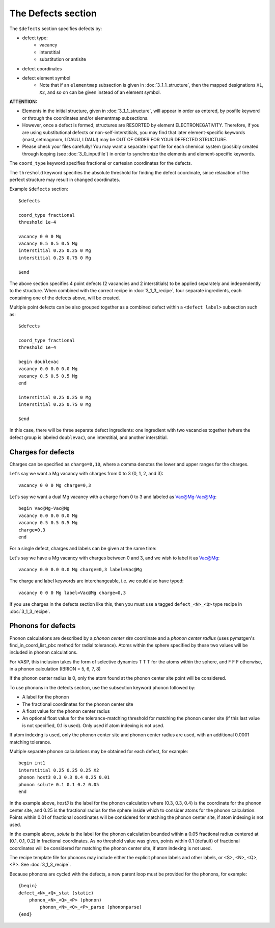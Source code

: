###################################
The Defects section
###################################
The ``$defects`` section specifies defects by:

*  defect type:
    *  vacancy
    *  interstitial
    *  substitution or antisite

*  defect coordinates

*  defect element symbol
    *  Note that if an ``elementmap`` subsection is given in :doc:`3_1_1_structure`, then the mapped designations ``X1``, ``X2``, and so on can be given instead of an element symbol.

**ATTENTION:** 

*  Elements in the initial structure, given in :doc:`3_1_1_structure`, will appear in order as entered, by posfile keyword or through the coordinates and/or elementmap subsections.

*  However, once a defect is formed, structures are RESORTED by element ELECTRONEGATIVITY.  Therefore, if you are using substitutional defects or non-self-interstitials, you may find that later element-specific keywords (mast_setmagmom, LDAUU, LDAUJ) may be OUT OF ORDER FOR YOUR DEFECTED STRUCTURE.

*  Please check your files carefully! You may want a separate input file for each chemical system (possibly created through looping (see :doc:`3_0_inputfile`) in order to synchronize the elements and element-specific keywords.

The ``coord_type`` keyword specifies fractional or cartesian coordinates for the defects.

The ``threshold`` keyword specifies the absolute threshold for finding the defect coordinate, since relaxation of the perfect structure may result in changed coordinates.

Example ``$defects`` section::

    $defects

    coord_type fractional
    threshold 1e-4

    vacancy 0 0 0 Mg
    vacancy 0.5 0.5 0.5 Mg
    interstitial 0.25 0.25 0 Mg
    interstitial 0.25 0.75 0 Mg
    
    $end

The above section specifies 4 point defects (2 vacancies and 2 interstitials) to be applied separately and independently to the structure. When combined with the correct recipe in :doc:`3_1_3_recipe`, four separate ingredients, each containing one of the defects above, will be created.

Multiple point defects can be also grouped together as a combined defect within a ``<defect label>`` subsection such as::

    $defects
    
    coord_type fractional
    threshold 1e-4
    
    begin doublevac
    vacancy 0.0 0.0 0.0 Mg
    vacancy 0.5 0.5 0.5 Mg
    end
    
    interstitial 0.25 0.25 0 Mg
    interstitial 0.25 0.75 0 Mg
    
    $end

In this case, there will be three separate defect ingredients: one ingredient with two vacancies together (where the defect group is labeled ``doublevac``), one interstitial, and another interstitial.


=====================
Charges for defects
=====================
Charges can be specified as ``charge=0,10``, where a comma denotes the lower and upper ranges for the charges.

Let's say we want a Mg vacancy with charges from 0 to 3 (0, 1, 2, and 3)::

    vacancy 0 0 0 Mg charge=0,3

Let's say we want a dual Mg vacancy with a charge from 0 to 3 and labeled as Vac@Mg-Vac@Mg::

    begin Vac@Mg-Vac@Mg
    vacancy 0.0 0.0 0.0 Mg
    vacancy 0.5 0.5 0.5 Mg
    charge=0,3
    end

For a single defect, charges and labels can be given at the same time:

Let's say we have a Mg vacancy with charges between 0 and 3, and we wish to label it as Vac@Mg::

    vacancy 0.0 0.0 0.0 Mg charge=0,3 label=Vac@Mg

The charge and label keywords are interchangeable, i.e. we could also have typed::

    vacancy 0 0 0 Mg label=Vac@Mg charge=0,3

If you use charges in the defects section like this, then you must use a tagged ``defect_<N>_<Q>`` type recipe in :doc:`3_1_3_recipe`.

=====================
Phonons for defects
=====================

Phonon calculations are described by a *phonon center site* coordinate and a *phonon center radius* (uses pymatgen's find\_in\_coord\_list\_pbc method for radial tolerance). 
Atoms within the sphere specified by these two values will be included in phonon calculations.

For VASP, this inclusion takes the form of selective dynamics T T T for the atoms within the sphere, and F F F otherwise, in a phonon calculation (IBRION = 5, 6, 7, 8)

If the phonon center radius is 0, only the atom found at the phonon center site point will be considered.

To use phonons in the defects section, use the subsection keyword ``phonon`` followed by:

* A label for the phonon

* The fractional coordinates for the phonon center site

* A float value for the phonon center radius

* An optional float value for the tolerance-matching threshold for matching the phonon center site (if this last value is not specified, 0.1 is used). Only used if atom indexing is not used.

If atom indexing is used, only the phonon center site and phonon center radius are used, with an additional 0.0001 matching tolerance.

Multiple separate phonon calculations may be obtained for each defect, for example::

    begin int1
    interstitial 0.25 0.25 0.25 X2
    phonon host3 0.3 0.3 0.4 0.25 0.01
    phonon solute 0.1 0.1 0.2 0.05
    end

In the example above, *host3* is the label for the phonon calculation where (0.3, 0.3, 0.4) is the coordinate for the phonon center site, and 0.25 is the fractional radius for the sphere inside which to consider atoms for the phonon calculation. Points within 0.01 of fractional coordinates will be considered for matching the phonon center site, if atom indexing is not used.

In the example above, *solute* is the label for the phonon calculation bounded within a 0.05 fractional radius centered at (0.1, 0.1, 0.2) in fractional coordinates. As no threshold value was given, points within 0.1 (default) of fractional coordinates will be considered for matching the phonon center site, if atom indexing is not used.


The recipe template file for phonons may include either the explicit phonon labels and other labels, or <S>, <N>, <Q>, <P>. See :doc:`3_1_3_recipe`.

Because phonons are cycled with the defects, a new parent loop must be provided for the phonons, for example::

    {begin}
    defect_<N>_<Q>_stat (static)
        phonon_<N>_<Q>_<P> (phonon)
            phonon_<N>_<Q>_<P>_parse (phononparse)
    {end}


.. raw:: html

    <script>
      (function(i,s,o,g,r,a,m){i['GoogleAnalyticsObject']=r;i[r]=i[r]||function(){
      (i[r].q=i[r].q||[]).push(arguments)},i[r].l=1*new Date();a=s.createElement(o),
      m=s.getElementsByTagName(o)[0];a.async=1;a.src=g;m.parentNode.insertBefore(a,m)
      })(window,document,'script','https://www.google-analytics.com/analytics.js','ga');

      ga('create', 'UA-54660326-1', 'auto');
      ga('send', 'pageview');

    </script>

